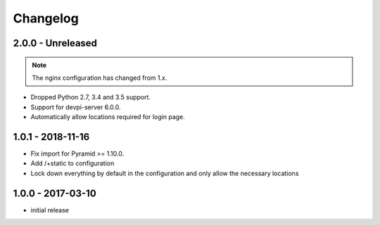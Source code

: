 Changelog
=========

2.0.0 - Unreleased
------------------

.. note:: The nginx configuration has changed from 1.x.

- Dropped Python 2.7, 3.4 and 3.5 support.

- Support for devpi-server 6.0.0.

- Automatically allow locations required for login page.


1.0.1 - 2018-11-16
------------------

- Fix import for Pyramid >= 1.10.0.

- Add /+static to configuration

- Lock down everything by default in the configuration and only allow the
  necessary locations


1.0.0 - 2017-03-10
------------------

- initial release
